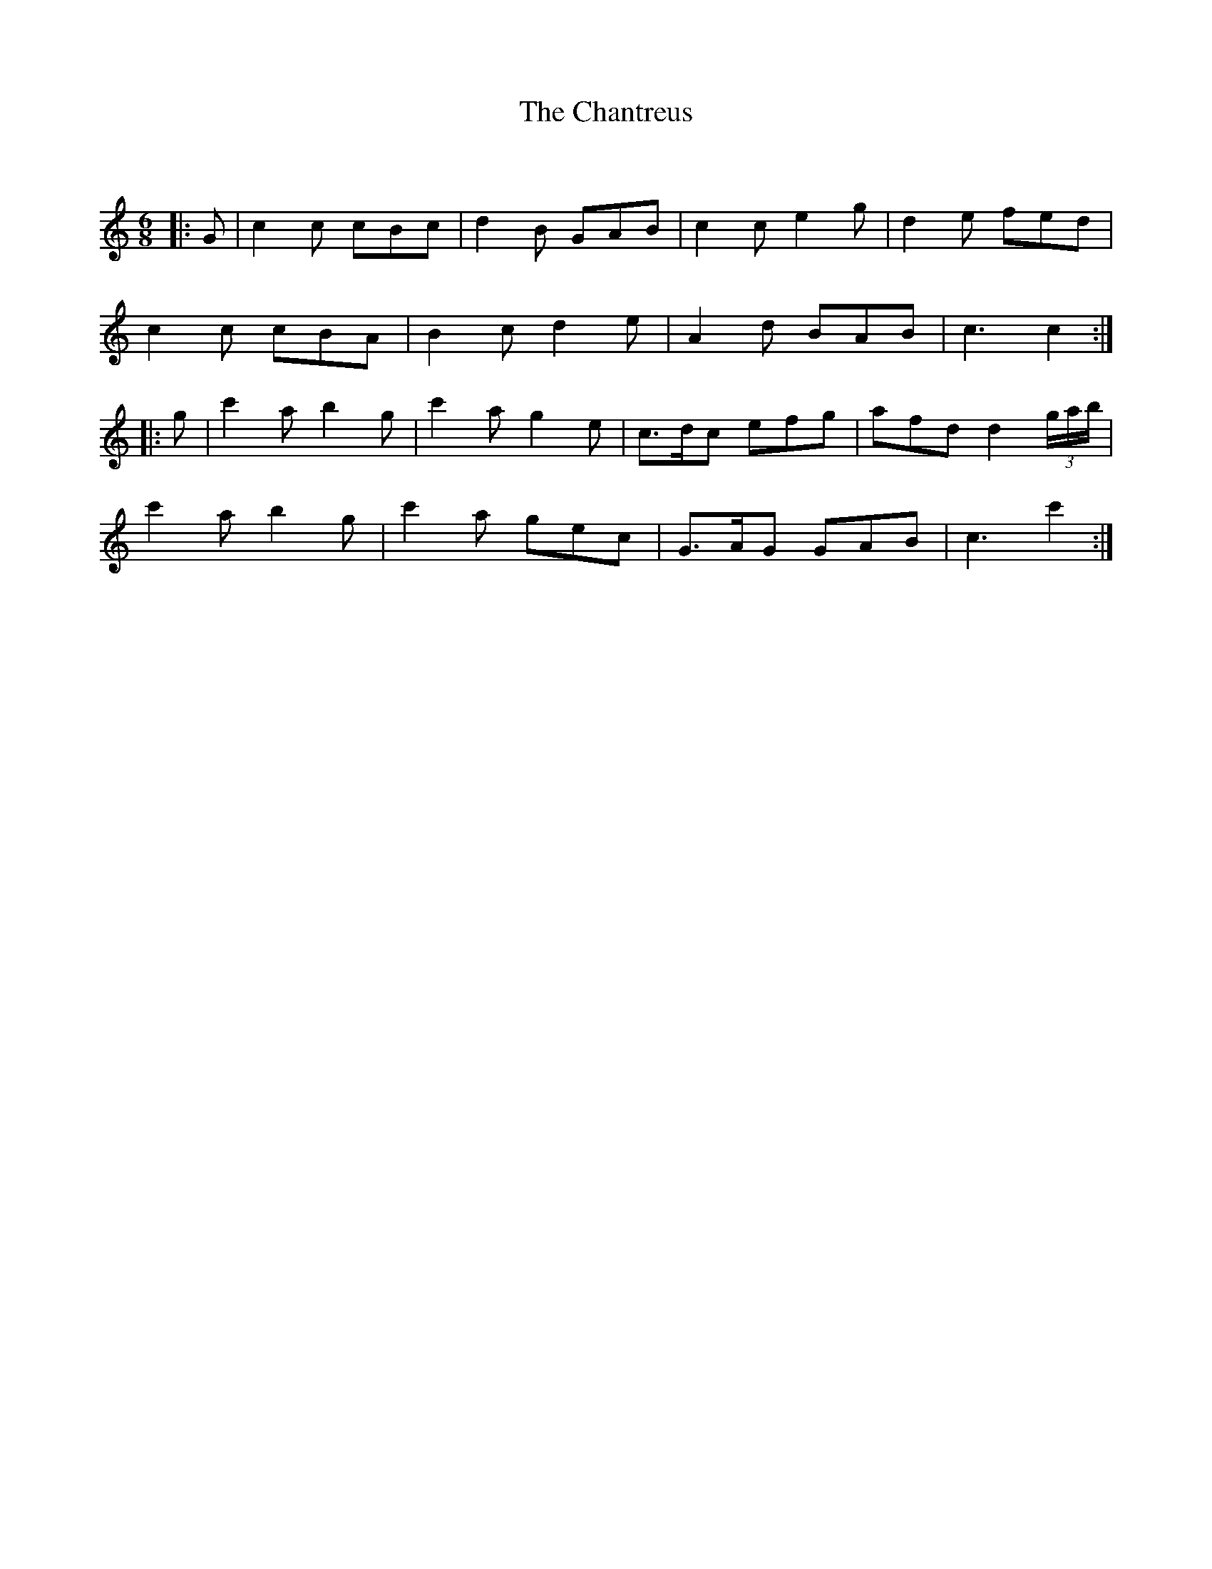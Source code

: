 X:1
T: The Chantreus
C:
R:Jig
Q:180
K:C
M:6/8
L:1/16
|:G2|c4c2 c2B2c2|d4B2 G2A2B2|c4c2 e4g2|d4e2 f2e2d2|
c4c2 c2B2A2|B4c2 d4e2|A4d2 B2A2B2|c6 c4:|
|:g2|c'4a2 b4g2|c'4a2 g4e2|c3dc2 e2f2g2|a2f2d2 d4(3gab|
c'4a2 b4g2|c'4a2 g2e2c2|G3AG2 G2A2B2|c6 c'4:|

